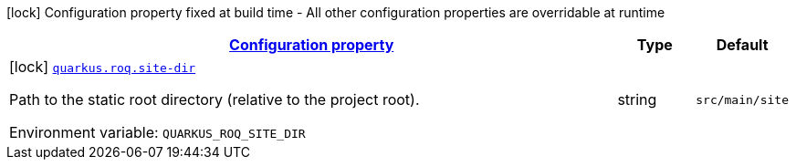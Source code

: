 
:summaryTableId: quarkus-roq
[.configuration-legend]
icon:lock[title=Fixed at build time] Configuration property fixed at build time - All other configuration properties are overridable at runtime
[.configuration-reference.searchable, cols="80,.^10,.^10"]
|===

h|[[quarkus-roq_configuration]]link:#quarkus-roq_configuration[Configuration property]

h|Type
h|Default

a|icon:lock[title=Fixed at build time] [[quarkus-roq_quarkus-roq-site-dir]]`link:#quarkus-roq_quarkus-roq-site-dir[quarkus.roq.site-dir]`


[.description]
--
Path to the static root directory (relative to the project root).

ifdef::add-copy-button-to-env-var[]
Environment variable: env_var_with_copy_button:+++QUARKUS_ROQ_SITE_DIR+++[]
endif::add-copy-button-to-env-var[]
ifndef::add-copy-button-to-env-var[]
Environment variable: `+++QUARKUS_ROQ_SITE_DIR+++`
endif::add-copy-button-to-env-var[]
--|string 
|`src/main/site`

|===